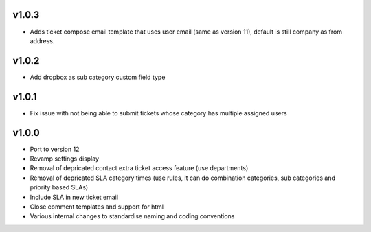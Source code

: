 v1.0.3
======
* Adds ticket compose email template that uses user email (same as version 11), default is still company as from address.

v1.0.2
======
* Add dropbox as sub category custom field type

v1.0.1
======
* Fix issue with not being able to submit tickets whose category has multiple assigned users

v1.0.0
======
* Port to version 12
* Revamp settings display
* Removal of depricated contact extra ticket access feature (use departments)
* Removal of depricated SLA category times (use rules, it can do combination categories, sub categories and priority based SLAs)
* Include SLA in new ticket email
* Close comment templates and support for html
* Various internal changes to standardise naming and coding conventions